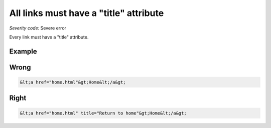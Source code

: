 ===============================
All links must have a "title" attribute
===============================

*Severity code:* Severe error

.. php:class:: aMustHaveTitle


Every link must have a "title" attribute.



Example
-------
Wrong
-----

.. code-block:: html

    &lt;a href="home.html"&gt;Home&lt;/a&gt;



Right
-----

.. code-block:: html

    &lt;a href="home.html" title="Return to home"&gt;Home&lt;/a&gt;




